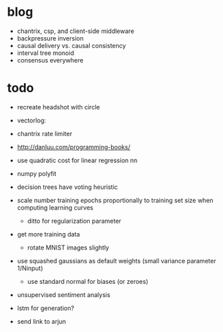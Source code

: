 * blog
  * chantrix, csp, and client-side middleware
  * backpressure inversion
  * causal delivery vs. causal consistency
  * interval tree monoid
  * consensus everywhere

* todo
  * recreate headshot with circle
  * vectorlog:

  * chantrix rate limiter

  * http://danluu.com/programming-books/

  * use quadratic cost for linear regression nn
  * numpy polyfit
  * decision trees have voting heuristic
  * scale number training epochs proportionally to training set size when computing learning curves
    * ditto for regularization parameter
  * get more training data
    * rotate MNIST images slightly
  * use squashed gaussians as default weights (small variance parameter 1/Ninput)
    * use standard normal for biases (or zeroes)

  * unsupervised sentiment analysis
  * lstm for generation?
  * send link to arjun

